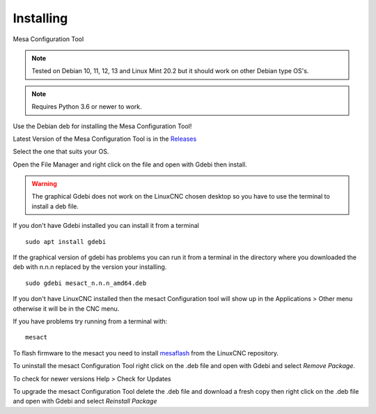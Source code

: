 ==========
Installing
==========

Mesa Configuration Tool

.. Note:: Tested on Debian 10, 11, 12, 13 and Linux Mint 20.2 but it should work on
	other Debian type OS's.

.. Note:: Requires Python 3.6 or newer to work.

Use the Debian deb for installing the Mesa Configuration Tool!

Latest Version of the Mesa Configuration Tool is in the
`Releases <https://github.com/jethornton/mesact/releases>`_

Select the one that suits your OS.

Open the File Manager and right click on the file and open with Gdebi then install.

.. Warning:: The graphical Gdebi does not work on the LinuxCNC chosen desktop so
   you have to use the terminal to install a deb file.

If you don't have Gdebi installed you can install it from a terminal
::

	sudo apt install gdebi

If the graphical version of gdebi has problems you can run it from a
terminal in the directory where you downloaded the deb with n.n.n replaced
by the version your installing.
::

	sudo gdebi mesact_n.n.n_amd64.deb

If you don't have LinuxCNC installed then the mesact Configuration tool
will show up in the Applications > Other menu otherwise it will be in
the CNC menu.

If you have problems try running from a terminal with:
::

	mesact

To flash firmware to the mesact you need to install 
`mesaflash <https://github.com/LinuxCNC/mesaflash>`_ from the LinuxCNC
repository.

To uninstall the mesact Configuration Tool right click on the .deb file
and open with Gdebi and select `Remove Package`.

To check for newer versions Help > Check for Updates

To upgrade the mesact Configuration Tool delete the .deb file and download
a fresh copy then right click on the .deb file and open with Gdebi and
select `Reinstall Package`

